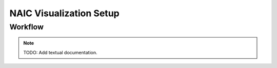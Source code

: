 NAIC Visualization Setup
=========================================

Workflow
------------
.. raw:: html
    :file: images/NAIC-Paraview-Workflow.svg

.. note::
   TODO: Add textual documentation.
